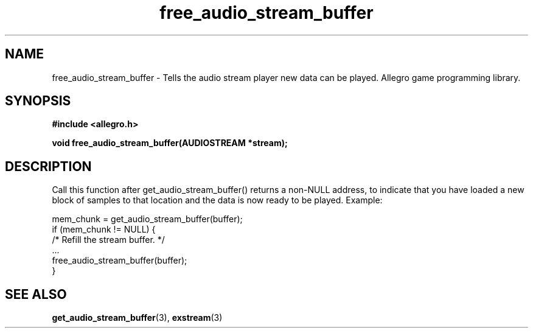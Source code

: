 .\" Generated by the Allegro makedoc utility
.TH free_audio_stream_buffer 3 "version 4.4.3" "Allegro" "Allegro manual"
.SH NAME
free_audio_stream_buffer \- Tells the audio stream player new data can be played. Allegro game programming library.\&
.SH SYNOPSIS
.B #include <allegro.h>

.sp
.B void free_audio_stream_buffer(AUDIOSTREAM *stream);
.SH DESCRIPTION
Call this function after get_audio_stream_buffer() returns a non-NULL 
address, to indicate that you have loaded a new block of samples to that 
location and the data is now ready to be played. Example:

.nf
   mem_chunk = get_audio_stream_buffer(buffer);
   if (mem_chunk != NULL) {
      /* Refill the stream buffer. */
      ...
      free_audio_stream_buffer(buffer);
   }
.fi



.SH SEE ALSO
.BR get_audio_stream_buffer (3),
.BR exstream (3)
